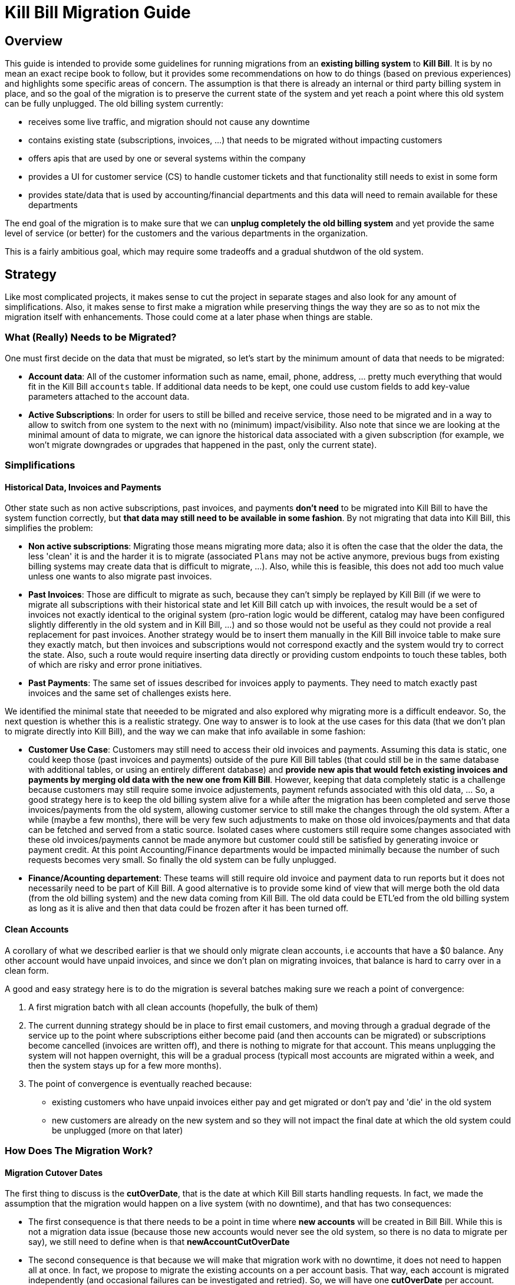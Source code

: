 = Kill Bill Migration Guide

== Overview

This guide is intended to provide some guidelines for running migrations from an **existing billing system** to **Kill Bill**.
It is by no mean an exact recipe book to follow, but it provides some recommendations on how to do things (based on previous experiences) and highlights some specific areas of concern. The assumption is that there is already an internal or third party billing system in place, and so the goal of the migration is to preserve the current state of the system and yet reach a point where this old system can be fully unplugged. The old billing system currently:

* receives some live traffic, and migration should not cause any downtime
* contains existing state (subscriptions, invoices, ...) that needs to be migrated without impacting customers
* offers apis that are used by one or several systems within the company
* provides a UI for customer service (CS) to handle customer tickets and that functionality still needs to exist in some form
* provides state/data that is used by accounting/financial departments and this data will need to remain available for these departments

The end goal of the migration is to make sure that we can **unplug completely the old billing system** and yet provide the same level of service (or better) for the customers and the various departments in the organization.

This is a fairly ambitious goal, which may require some tradeoffs and a gradual shutdwon of the old system.

== Strategy

Like most complicated projects, it makes sense to cut the project in separate stages and also look for any amount of simplifications. Also, it makes sense to first make a migration while preserving things the way they are so as to not mix the migration itself with enhancements. Those could come at a later phase when things are stable.

=== What (Really) Needs to be Migrated?

One must first decide on the data that must be migrated, so let's start by the minimum amount of data that needs to be migrated:

* **Account data**: All of the customer information such as name, email, phone, address, ... pretty much everything that would fit in the Kill Bill `accounts` table. If additional data needs to be kept, one could use custom fields to add key-value parameters attached to the account data.
* **Active Subscriptions**: In order for users to still be billed and receive service, those need to be migrated and in a way to allow to switch from one system to the next with no (minimum) impact/visibility. Also note that since we are looking at the minimal amount of data to migrate, we can ignore the historical data associated with a given subscription (for example, we won't migrate downgrades or upgrades that happened in the past, only the current state).

=== Simplifications

==== Historical Data, Invoices and Payments

Other state such as non active subscriptions, past invoices, and payments *don't need* to be migrated into Kill Bill to have the system function correctly, but **that data may still need to be available in some fashion**. By not migrating that data into Kill Bill, this simplifies the problem:

* **Non active subscriptions**: Migrating those means migrating more data; also it is often the case that the older the data, the less 'clean' it is and the harder it is to migrate (associated `Plans` may not be active anymore, previous bugs from existing billing systems may create data that is difficult to migrate, ...). Also, while this is feasible, this does not add too much value unless one wants to also migrate past invoices.
* **Past Invoices**: Those are difficult to migrate as such, because they can't simply be replayed by Kill Bill (if we were to migrate all subscriptions with their historical state and let Kill Bill catch up with invoices, the result would be a set of invoices not exactly identical to the original system (pro-ration logic would be different, catalog may have been configured slightly differently in the old system and in Kill Bill, ...) and so those would not be useful as they could not provide a real replacement for past invoices. Another strategy would be to insert them manually in the Kill Bill invoice table to make sure they exactly match, but then invoices and subscriptions would not correspond exactly and the system would try to correct the state. Also, such a route would require inserting data directly or providing custom endpoints to touch these tables, both of which are risky and error prone initiatives.
* **Past Payments**: The same set of issues described for invoices apply to payments. They need to match exactly past invoices and the same set of challenges exists here.

We identified the minimal state that neeeded to be migrated and also explored why migrating more is a difficult endeavor. So, the next question is whether this is a realistic strategy. One way to answer is to look at the use cases for this data (that we don't plan to migrate directly into Kill Bill), and the way we can make that info available in some fashion:

* **Customer Use Case**: Customers may still need to access their old invoices and payments. Assuming this data is static, one could keep those (past invoices and payments) outside of the pure Kill Bill tables (that could still be in the same database with additional tables, or using an entirely different database) and **provide new apis that would fetch existing invoices and payments by merging old data with the new one from Kill Bill**.
However, keeping that data completely static is a challenge because customers may still require some invoice adjustements, payment refunds associated with this old data, ... So, a good strategy here is to keep the old billing system alive for a while after the migration has been completed and serve those invoices/payments from the old system, allowing customer service to still make the changes through the old system. After a while (maybe a few months), there will be very few such adjustments to make on those old invoices/payments and that data can be fetched and served from a static source. Isolated cases where customers still require some changes associated with these old invoices/payments cannot be made anymore but customer could still be satisfied by generating invoice or payment credit. At this point Accounting/Finance departments would be impacted minimally because the number of such requests becomes very small. So finally the old system can be fully unplugged.

* **Finance/Acounting departement**: These teams will still require old invoice and payment data to run reports but it does not necessarily need to be part of Kill Bill. A good alternative is to provide some kind of view that will merge both the old data (from the old billing system) and the new data coming from Kill Bill. The old data could be ETL'ed from the old billing system as long as it is alive and then that data could be frozen after it has been turned off.

==== Clean Accounts

A corollary of what we described earlier is that we should only migrate clean accounts, i.e accounts that have a $0 balance. Any other account would have unpaid invoices, and since we don't plan on migrating invoices, that balance is hard to carry over in a clean form.

A good and easy strategy here is to do the migration is several batches making sure we reach a point of convergence:

1. A first migration batch with all clean accounts (hopefully, the bulk of them)
2. The current dunning strategy should be in place to first email customers, and moving through a gradual degrade of the service up to the point where subscriptions either become paid (and then accounts can be migrated) or subscriptions become cancelled (invoices are written off), and there is nothing to migrate for that account. This means unplugging the system will not happen overnight, this will be a gradual process (typicall most accounts are migrated within a week, and then the system stays up for a few more months).
3. The point of convergence is eventually reached because:
  ** existing customers who have unpaid invoices either pay and get migrated or don't pay and 'die' in the old system
  ** new customers are already on the new system and so they will not impact the final date at which the old system could be unplugged (more on that later)


=== How Does The Migration Work?

==== Migration Cutover Dates

The first thing to discuss is the **cutOverDate**, that is the date at which Kill Bill starts handling requests. In fact, we made the assumption that the migration would happen on a live system (with no downtime), and that has two consequences:

* The first consequence is that there needs to be a point in time where **new accounts** will be created in Bill Bill. While this is not a migration data issue (because those new accounts would never see the old system, so there is no data to migrate per say), we still need to define when is that **newAccountCutOverDate**
* The second consequence is that because we will make that migration work with no downtime, it does not need to happen all at once. In fact, we propose to migrate the existing accounts on a per account basis. That way, each account is migrated independently (and occasional failures can be investigated and retried). So, we will have one **cutOverDate** per account.

So, assuming we have N existing accounts to migrate, we end up with one **newAccountCutOverDate** and N **cutOverDate**. We first need to move new accounts to Kill Bill before migrating any of the  existing accounts (i.e. `newAccountCutOverDate` < `cutOverDate{i, i E [1, N]}` because:

* Only when the old billing system stops accepting new accounts can we compute how many existing accounts there are (N becomes fixed at this point),
* This also allows us to verify that Kill Bill works as expected before we start migrating existing data.

==== Migration Framework

The migration code consists of several pieces:

* Ability to make api calls to the old billing system (may already exist in some form)
* Ability to make api calls to Kill Bill (mandatory to handle new accounts, regardless of migration data)
* Ability to route traffic to one (or both systems)
* Provide migration apis:
** Ability to set/get **newAccountCutOverDate** 
** Ability to migrate specific accounts (would set things like **cutOverDate** for that account)

The choice of where those pieces are implemented really depends on the current architecture of the system. For instance, if the code interacting with the existing billing system is well isolated, those new functions could take place at this level (client side). Conversely, if there are many components already interacting with the existing billing system, it might make sense to provide a new proxy server that encapsulates all of that logic and have those components go through that proxy (and from an implementation point of view, that proxy server could live in the same webapp as Kill Bill and access some new tables in the same database). 

The figure below shows that the migration logic owns its own migration state. It is also able to make api calls to both the old billing system and Kill Bill and provide an interface to the existing Billing&Payment Components (systems that currently interact with the old billing system). From a logical point of view, the migration logic has been shown in a seprate box, but again, this could be implemented in various ways.

image:https://github.com/killbill/killbill-docs/raw/v3/userguide/assets/img/migration/migration_logic.png[align=center]

==== Migration State

As discussed previously, each existing account would be migrated independently from the others providing a small granularity (and avoiding a risky 'success or fail all' type of migration). It is also important to allow for a process that provides clarity on what failed and what succeeded and the ability to restart things from where they failed. In essence, migrating an account should be an idempotent process, so if it fails part way through, things can be resumed. In order to achieve that result, the Migration Framework should own a `migration` table with the following fields (obviously one could add/remove fields as needed):

* `account_key`: The unique identifier for the account to be migrated. Based on that key account data can be pulled from the old billing system.
* `migration_state`: We will see later that migrating an account is not an atomic operation so this will hold where we are in the migration process for that account
* `last_error_msg`: Some indication of what fails to ease debugging and resuming operation
* `created_date`: Date when we first attempted to start the migration
* `update_date`: Date when we last attempted to run the migration
* `cut_over_date`: Date the migration completed (equals to `update_date` when migration has completed). Any subsequent requests after that date would be redirected to Kill Bill.

== Pre-Requisites

Before we can dig into more details on how the migration works, it is important to be ready to migrate these accounts. The readiness is something to be defined on a case by case basis, but there are a some things that are pretty much mandatory in all situations:

=== Setting up Kill Bill

Migrating accounts to Kill Bill first implies that Kill Bill has been deployed and configured correctly. The point of that doc does not describe those steps (we have other http://docs.killbill.io/[docs] to explain that), but let's go through a few items that require special care:

* **Catalog Creation**: The catalog should include all the `Plans` that were configured in the old billing system, so that subscription migration works. Special care should be made for billing alignments to ensure that customer ends up being billed at the same dates as they used to. Most probably the abstractions between the two worlds are slightly different (e.g in Kill Bill world we have the concept of a `PlanPhase` while in the old billing system each `PlanPhase` may correspond to a different `Plan` or even implemented differently).

* **Templates and Translations**: Kill Bill allows to configure the system using templates (e.g. invoice html visible to customer) and for http://docs.killbill.io/0.16/internationalization.html[internationalization] (e.g translating plan names in different languages).

* **Payment plugins**: Kill Bill typically interacts with a payment gateway or processor through a http://docs.killbill.io/0.16/payment_plugin.html[playment plugin]. We already have quite a few tested integrations out there so the work is either to test one of our payment plugin or to write a new one to integrate with the desired gateway/processor.

* **Overdue Configuration**: Often called dunning in billing systems, this http://docs.killbill.io/0.16/overdue.html[feature] lets you control what is happening when customers don't pay. Note that there is no obligation to try reproducing existing logic from the old billing system if this one was not satisfactory as this will not directly impact migration. Instead it is advised to configure it to provide the desired results. This step could also be ommitted and postponed until the end of the migration.

* **Analytics**: This is also a good time to think about how financial reports will be computed and what kind of reports will be available for the C-level team. At this stage, one can become familiar with the data model and investigate how existing reports will be generated. Kill Bill also has an https://github.com/killbill/killbill-analytics-plugin[analytics plugin], which provides the following benefits:
** Denormalized tables (on which queries become easier to run)
** Ability to generate custom reports
** UI side for visulatization inside KAUI if needed

After the system has been configured, it is imperative to try out creating subscriptions with all the plans defined in the catalog, moving through phases by moving the Kill Bill `Clock`, performing upgrades/downgradse and at each step verifying the behavior of the system (invoice generation, payments, ...).

=== Behavioral Analysis

At this stage, the system has been setup (proper validated catalog, ...) and there was enough manual testing to provide confidence with the setup of the system. We are now moving in the behavioral analysis stage, which can be achieved by forking the stream of requests for new accounts to go both in the old billing system (because `t < newAccountCutOverDate`) and to a Kill Bill test deployment. 

This provides the following benefits:

1. It creates production-like data (actually, data is exactly like production except for fields such as CC number, names, ... that should be obfuscated). It can be used to start computing reports and bringing confidence to the C-level team that the new system will provide similar type of data/results. We suggest to configure the system with a default payment plugin inside Kill Bill (to avoid any interaction with payment gateway). The reporting only happens on the subscriptions and invoices but this is enough to guarantee that the system behaves correctly. 
2. It paves the way for the first stage of the migration where new accounts are directed towards Kill Bill. 

Regarding implementation, the forking of the stream can happen in the migration logic proxy. A good way to achieve this result is to write a servlet filter that forwards existing requests to the old billing system but also calls the matching Kill Bill endpoints.

Regarding numbers, one should not expect the same numbers because both systems will behave differently: most existing billing systems are batch oriented while Kill Bill is event-based, so timing will be very different. Invoicing will also likely vary due to pro-ration logic and potentially different billing alignments. However, this is the right time to investigate differences so those are well understood and potentilaly corrected (e.g catalog issue, system configuration issue, ...).

=== Redirecting New Accounts to Kill Bill

At this point, we have a working Kill Bill system that was correctly configured. There is a clear path forward to provide business reports, so everything is in place to start accepting new accounts. This is `t = newAccountCutOverDate`. The migration framework is then modified in such a way that it will **not** fork the stream between the old billing system and the Kill Bill instance but instead will split the stream between both systems:

* New accounts are created in Kill Bill and subsequent requests for this account are also directed to Kill Bill.
* Requests pertaining to old accounts are still directed towards the old billing system.

From an implementation point of view, the servlet filter is again a good place for this logic to happen: given an incoming request, extract `ID` of the request (depending on the request, could be the `accountId`, a `subscriptionId`, ... ) and first fetch the matching object inside Kill Bill. If it exists, the request is made to Kill Bill, and if not, the request is forwarded to the old billing system.

== Running the Migration

=== Summary

The main idea it to provide a migration endpoint, implemented in the migration logic proxy, that knows how to migrate each account individually. Each account migration is composed of several steps:

1. **`migration_state` = `INIT`**: Create a an entry in the migration table.
2. **`migration_state` = `ACCOUNT_MIGRATED`**: Migrate account data. This is relatively easy and low risk. The work consists in pulling account data from old billing system and mapping that to the Kill Bill data model. As mentioned before, additionnal info could be added as custom fields on the Kill Bill created `Account` (e.g ID of the account in the old system).
3. **`migration_state` = `AUTO_INVOICING_OFF`**: Setup `AUTO_INVOICING_OFF` for the `Account` to prevent the system to trigger invoices when we start migrating the subscriptions.
4. **`migration_state` = `SUBSCRIPTIONS_MIGRATED`**: Migrate active subscriptions. We will provide more detail in the next section on how that works, but the overall idea is to fetch all active subscriptions from the old billing system and recreate them in Kill Bill using the right date and using the right `Plan`. The goal is to get a clean cutover and avoid any misbilling (double billing, loss of revenue) or service disruption. Also note that in a system where there are dependencies among subscriptions (e.g. ADD_ON subscriptions), special care should be made to migrate them in the right order.
5. **`migration_state` = `OLD_SUBSCRIPTIONS_CANCELLED`**: Cancel all subscriptions in the old billing system at the right time (more detail in the next section). This is a fairly risky step because this changes the state in the old billing system. This is *not* a point of 'no-return' but a point when rollback becomes difficult. Needless to say that cancellation code for the old billing system should have been tested carefully.
6. **`migration_state` = `MIGRATED`**: Remove `AUTO_INVOICING_OFF` for the `Account`.

After `t >= newAccountCutOverDate`, the set of account is fixed in the old billing system. It becomes easy to get a reliable list of all accounts that should be migrated and use that as an input for the migration endpoint.

=== Subscriptions Migration

==== Catalog Mapping

We discussed in the Pre-Requisites section, the importance to build a Kill Bill catalog that will provide the same kind of products/plans than the one configured in the old billing system. In addition to the Kill Bill catalog, we also need a **mapping layer** between the name of the plans defined in the old system and the name of the `Plan` in the Kill Bill catalog. At the time of the migration, the plan associated with the subscription in the old catalog becomes a key in that mapping table to choose the correct Kill Bill `Plan` to use for the creation of the subscription.


==== Billing Dates

Migrating the active subscriptions correctly is definitely one of the challenges of the migration process. Whether the billing happens in arrear or in advance, for each subscription, there is a date up to which it was billed for. This date is referred to as the `chargedThroughDate`:

* When billing in advance, the `chargedThroughDate` is the date in the future where the next invoice will occur (charging for the next period). So `nextBillingDate` = `chargedThroughDate`
* When billing in arrear, the `chargedThroughDate` is the date in the past (or present) when it was last billed. So `nextBillingDate` = `chargedThroughDate` + 1 period (e.g 1 month)

A clean subscription migration implies that we stop the billing in the old system at the `currentBillingDate` (where `currentBillingDate` + 1 Period = `nextBillingDate`) and starts the billing in Kill Bill at the `nextBillingDate`. So how to achieve that result?

The first mandatory piece is to be able to extract those dates from the old billing system for each individual subscription attached to the account. In some billing systems, there is only some support to have a `billCycleDate` (`BCD`) at the account level (day of the month at which account is billed) and so that simplifies the problem. In some other cases, different subscriptions can have their own individual schedules. Kill Bill supports all models through the use of billing alignments (and for reference, even a `SUBSCRIPTION_BUNDLE` alignment) defined in the catalog. So, the starting point is to verify those alignments match the old system (this was part of the Pre-Requisites section).

From a billing point of view, we want to cancel the old subscription at `currentBillingDate` and start (the billing of) the subscription at `nextBillingDate`.

==== Entitlement Dates

A naive migration strategy would be to start the subscription in Kill Bill at `nextBillingDate`. While this works from a billing point of view, this causes some issues when the customer makes some changes (upgrade, downgrade, cancellation,...) during the interval of time such that `cutOverDate` \<= t < `nextBillingDate`: In that interval of time, the subscription would have a future startDate (= `nextBillingDate`) so immediate changes could not be applied. Also, from an entitlement point of view, starting the subscription in the future means there is no service until we reach that date.

So, we need to separate the date at which the subscription starts (`subscriptionStartDate`) and the date at which the invoicing starts: from an entitlement point of view, we could use the `cutOverDate` as the `subscriptionStartDate`, and this would work, but a better choice is to use the `originalSubscriptionStartDate` (date at which the subscription started in the old billing system). As far as entitlement goes, starting a subscription in the past is equivalent to starting it in the present, so using the Kill Bill `subscriptionStartDate` = `originalSubscriptionStartDate` solves the entitlement issue we mentioned above and it also preserves the `originalSubscriptionStartDate` of the subscription (which can be really useful for customer support when they interact with the customer).

==== Summary for Migration Dates

Let's summarize, the discussion about dates using the diagram below:

image:https://github.com/killbill/killbill-docs/raw/v3/userguide/assets/img/migration/migration_dates.png[align=center]

At t = `cutOverDate`, the account is being migrated and for each existing active subscription in the old billing system, we create a subscription by specifying both the `entitlementDate` = `originalSubscriptionStartDate` and the `billingDate` = `nextBillingDate`.

**Note:** The subscription api have been modified recently to allow specifying both the `entitlementDate` and `billingDate`, and will be fully released as part of `killbill-0.17.0`. Some examples on how to use those apis to achieve the migration goal can be found https://github.com/killbill/killbill/blob/work-for-release-0.17.0/beatrix/src/test/java/org/killbill/billing/beatrix/integration/TestMigrationSubscriptions.java[here].

For information, it is still interesting to show how things were done prior the introduction of those new apis. The sequence was a bit more complex, but this shows that in very complex scenario there is a lot of flexibility through the use of the http://killbill.io/blog/blockingstate-abstractions[`BlockingState`] events. Below is a description of how things could work using `BlockingState`:

1. We create a subscription with a starting date of `originalSubscriptionStartDate` (we will discuss the choice of the `Plan` in the next section)
2. We stop the billing by inserting `BlockingState` events (one event at t = `originalSubscriptionStartDate` with `isBlockBilling=true` and one event at t = `nextBillingDate` with `isBlockBilling=false`)

Note that subscription apis to create subscription don't allow to specify different dates for billing and entitlement, so additional apis calls to insert the `BlockingState` are required. While less practical, this is not really an issue because at that stage we have set `AUTO_INVOICING_OFF` at the account level so nothing will happen and atomicity is not required.


Finally, we should explore a bit more the choice of the per-account `cutOverDate`: is that better to choose that date close to `currentBillingDate` or `nextBillingDate`? A choice of `cutOverDate` close to `currentBillingDate` (right after), means that customer just got invoiced and so the chances for adjustements right after are bigger than if we were to wait. Since we want to minimize actions on the old system after the customer got migrated, it seems a better choice would be to pick `cutOverDate` right before `nextBillingDate`. Of course, in situations where customers have multiple subscriptions on different schedules (`SUBSCRIPTION` billing alignment), there is a choice to be made (probably favor the annual versus monthly and subscriptions on higer `Plans`).




==== Multi-Phase Plans


There is another concern we did not discuss yet when migrating subscriptions for multi-phase `Plans`. Kill Bill supports `Plans` with multiple `PlanPhases` (such as `TRIAL`, `DISCOUNT`, `EVERGREEN`). The old billing system may support that concept as well, or it could be that such concepts are implemented in an entirely different fashion:

* Use multiple subscriptions for each separate phase (hopefully those are linked by some mechanism otherwise this is quite difficult to understand)
* Treat each phase as an upgrade/downgrade scenario (i.e move it to a different kind of plan)
* ...

There is obviously some amount of work to understand the old system's model, and how those will translate into the Kill Bill catalog (again part of the Pre-Requisites stage). So, assuming we are migrating a subscription into Kill Bill using a multi-phase `Plan`, we have to be cautious with the entitlement alignments and make sure we end up on the right phase.

One strategy is to define more `Plans` in the Kill Bill catalog to include mono-phase versions of the multi-phase `Plans`. For example, assuming a subscription with a 2 phases `Plan` (`TRIAL`=15 days, followed by `EVERGREEN`), we could also create another `Plan` with only the last phase so as to migrate subscriptions that are already on the `EVERGREEN` phase. 

Alternatively, we could decide to only use the original `Plan`, and play with subscription alignments in the following way:


1. At t=`cutOverDate`, the subscription is already in the `EVERGREEN` phase; in this case we need to make sure we start directly into that phase. Fortunately, this is possible because the Kill Bill api to create subscription allows to specify on which phase to start (skipping previous phases).
2. At t=`cutOverDate`, the subscription is still in TRIAL, but by chosing the `originalSubscriptionStartDate` as the start date of that subscription in Kill Bill we should end up exactly with the correct state. Let's take an example to illustrate that point:
* The subscription started on february 14th 2016 in the old system
* We decide on a `cutOverDate` of february 24th 2016, which means we are 10 days into the trial, so there should still be 5 days of trial  when migrating to Kill Bill
* The `nextBillingDate` is february 28th 2016 (date at which the trial ends, and billing would have started in old system)
* We create the subscription in Kill Bill on `originalSubscriptionStartDate` (february 14th 2016), and because this is a 2 phases `Plan`, the system will generate a `PHASE` event on `nextBillingDate` (february 28th 2016), which is exactly what we need.


==== Pending Subscription Changes

Some billing systems will also allow to schedule future changes associated to a subscription (such as upgrading a subscription in the future or cancelling a subscription in the future, ...). During the migration, it is important to keep track of those future changes. Fortunately this is fairly straight-forward using the Kill Bill apis to change Plan or cancel in the future.


== Conclusion

Migrations are always a difficult, lengthy process and risky endeavor. We have highlighed some of issues that need to be thought of and suggested a possible design (based on a set of simplification and work-arounds). Obviously each use case is different (migration happens from different systems with different characteristics, data set may be very different, and business requirements may also be different, ...).

However, migrating to Kill Bill simplifies greatly the process for the following reasons:

* **Testing**:
** One can run the migration many times on a test system (except for the cancellation of the active subscriptions on the old system, which can only happen once for obvious reasons)
** One can look closely at the data that was migrated and even run some tests by moving clock forward to ensure things will happen as expected in the future
* **Altering System Behavior**:
** One can extend functionality through plugins (could intercept subscription calls, replace entirely catalog using catalog plugin api, modify invoice generation, ...)
** One can maintain a fork of Kill Bill (just during the time of the migration) where migration logic could be inserted as needed
* **Owning The Data**:
** Migrated data is easily available to run reports that will highlight potential issues
** In the very worst case, data can be modified directly (this is certainly not part of the recommendation) but this is a last resort option.

Good Luck!



